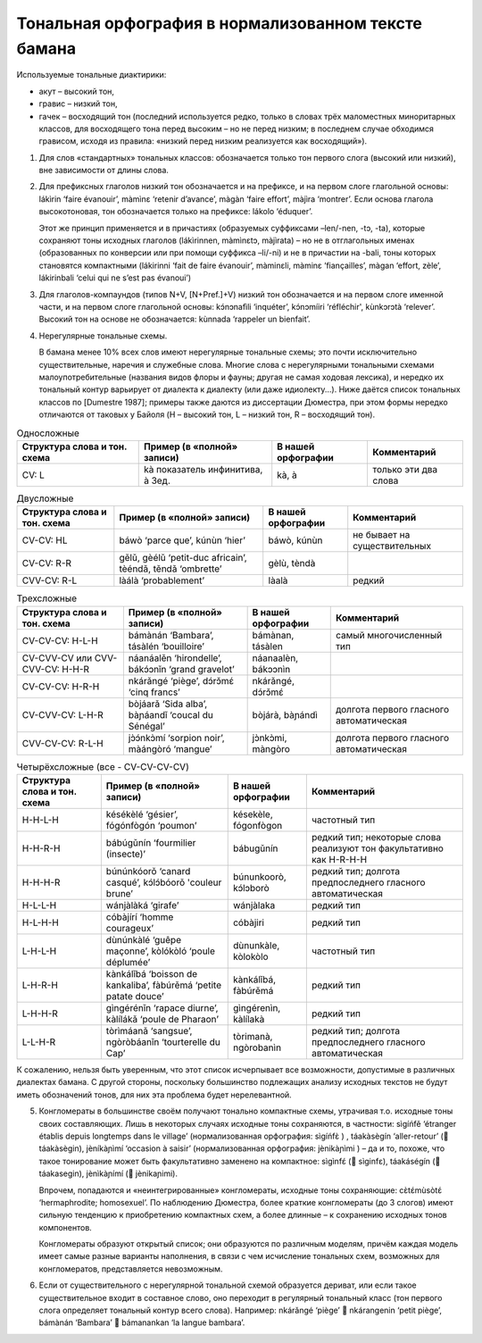 Тональная орфография в нормализованном тексте бамана
====================================================

Используемые тональные диактирики: 

* акут – высокий тон, 
* гравис – низкий тон,
* гачек – восходящий тон (последний используется редко, только в словах трёх маломестных миноритарных классов,
  для восходящего тона перед высоким – но не перед низким; в последнем случае обходимся грависом, исходя из правила: 
  «низкий перед низким реализуется как восходящий»).

1. Для слов «стандартных» тональных классов: обозначается только тон первого слога (высокий или низкий), вне зависимости от длины слова.
2. Для префиксных глаголов низкий тон обозначается и на префиксе, и на первом слоге глагольной основы: lákìrin ‘faire évanouir’, màmìnɛ ‘retenir d’avance’, màgàn ‘faire effort’, màjìra ‘montrer’. Если основа глагола высокотоновая, тон обозначается только на префиксе: lákolo ‘éduquer’.

   Этот же принцип применяется и в причастиях (образуемых суффиксами –len/-nen, -tɔ, -ta), которые сохраняют тоны исходных глаголов (lákìrinnen, màmìnɛtɔ, màjìrata) – но не в отглагольных именах (образованных по конверсии или при помощи суффикса –li/-ni) и не в причастии на -bali, тоны которых становятся компактными (lákirinni ‘fait de faire évanouir’, màminɛli, màminɛ ‘fiançailles’, màgan ‘effort, zèle’, lákirinbali ‘celui qui ne s’est pas évanoui’)

3. Для глаголов-компаундов (типов N+V, [N+Pref.]+V) низкий тон обозначается и на первом слоге именной части, и на первом слоге глагольной основы: kɔ́nɔnafìli ‘inquéter’, kɔ́nɔmíiri ‘réfléchir', kùnkɔrɔtà ‘relever’. Высокий тон на основе не обозначается: kùnnada ‘rappeler un bienfait’.

4. Нерегулярные тональные схемы.

   В бамана менее 10% всех слов имеют нерегулярные тональные схемы; это почти исключительно существительные, наречия и служебные слова. Многие слова с нерегулярными тональными схемами малоупотребительные (названия видов флоры и фауны; другая не самая ходовая лексика), и нередко их тональный контур варьирует от диалекта к диалекту (или даже идиолекту...). Ниже даётся список тональных классов по [Dumestre 1987]; примеры также даются из диссертации Дюместра, при этом формы нередко отличаются от таковых у Байоля (H – высокий тон, L – низкий тон, R – восходящий тон).

.. list-table:: Односложные
    :header-rows: 1

    * - Структура слова и тон. схема
      - Пример (в «полной» записи)
      - В нашей орфографии
      - Комментарий
    * - CV: L
      - kà  показатель инфинитива, à 3ед.
      - kà, à
      - только эти два слова

.. list-table:: Двусложные
    :header-rows: 1

    * - Структура слова и тон. схема
      - Пример (в «полной» записи)
      - В нашей орфографии
      - Комментарий
    * - CV-CV: HL
      - báwò ‘parce que’, kúnùn ‘hier’ 
      - báwò, kúnùn
      - не бывает на существительных
    * - CV-CV: R-R
      - gělǔ, gèélǔ ‘petit-duc africain’, tèéndǎ, těndǎ ‘ombrette’
      - gèlù, tèndà
      - 
    * - CVV-CV: R-L
      - làálà ‘probablement’
      - làalà
      - редкий
 
.. list-table:: Трехсложные
    :header-rows: 1

    * - Структура слова и тон. схема
      - Пример (в «полной» записи)
      - В нашей орфографии
      - Комментарий
    * - CV-CV-CV: H-L-H
      - bámànán ‘Bambara’, tásàlén ‘bouilloire’
      - bámànan, tásàlen
      - самый многочисленный тип
    * - CV-CVV-CV или CVV-CVV-CV: H-H-R
      - náanáalěn ‘hirondelle’, bákɔ́ɔnǐn ‘grand gravelot’
      - náanaalèn, bákɔɔnìn
      - 
    * - CV-CV-CV: H-R-H
      - nkárǎngé ‘piège’, dɔ́rɔ̌mɛ́ ‘cinq francs’
      - nkárǎngé, dɔ́rɔ̌mɛ́
      - 
    * - CV-CVV-CV: L-H-R
      - bòjáarǎ ‘Sida alba’, bàɲáandǐ ‘coucal du Sénégal’
      - bòjárà, bàɲándì
      - долгота первого гласного автоматическая
    * - CVV-CV-CV: R-L-H
      - jɔ̀ɔ́nkɔ̀mí ‘sorpion noir’, màángòró ‘mangue’
      - jɔ̀nkɔ̀mi, màngòro
      - долгота первого гласного автоматическая 


.. list-table:: Четырёхсложные (все - CV-CV-CV-CV)
    :header-rows: 1

    * - Структура слова и тон. схема
      - Пример (в «полной» записи)
      - В нашей орфографии
      - Комментарий
    * - H-H-L-H
      - késékèlé ‘gésier’, fógónfògón ‘poumon’
      - késekèle, fógonfògon
      - частотный тип
    * - H-H-R-H
      - bábúgǔnín ‘fourmilier (insecte)’
      - bábugǔnín
      - редкий тип; некоторые слова реализуют тон факультативно как H-R-H-H
    * - H-H-H-R
      - búnúnkóorǒ ‘canard casqué’, kɔ́lɔ́bóorǒ 'couleur brune’
      - búnunkoorò, kɔ́lɔborò
      - редкий тип; долгота предпоследнего гласного автоматическая
    * - H-L-L-H
      - wánjàlàká ‘girafe’
      - wánjàlaka
      - редкий тип
    * - H-L-H-H
      - cóbàjírí ‘homme courageux’
      - cóbàjiri
      - редкий тип
    * - L-H-L-H
      - dùnúnkàlé ‘guêpe maçonne’, kòlókòló ‘poule déplumée’
      - dùnunkàle, kòlokòlo
      - частотный тип
    * - L-H-R-H
      - kànkálǐbá ‘boisson de kankaliba’, fàbúrěmá ‘petite patate douce’
      - kànkálǐbá, fàbúrěmá
      - редкий тип
    * - L-H-H-R
      - gìngérénǐn ‘rapace diurne’, kàlílákǎ ‘poule de Pharaon’
      - gìngérenìn, kàlílakà
      - редкий тип
    * - L-L-H-R
      - tòrìmáanǎ ‘sangsue’, ngòròbáanǐn ‘tourterelle du Cap’
      - tòrimanà, ngòrobanìn
      - редкий тип; долгота предпоследнего гласного автоматическая

К сожалению, нельзя быть уверенным, что этот список исчерпывает все возможности, допустимые в различных диалектах бамана. С другой стороны, поскольку большинство подлежащих анализу исходных текстов не будут иметь обозначений тонов, для них эта проблема будет нерелевантной.

5. Конгломераты в большинстве своём получают тонально компактные схемы, утрачивая т.о. исходные тоны своих составляющих. Лишь в некоторых случаях исходные тоны сохраняются, в частности: sìgíńfě ‘étranger établis depuis longtemps dans le village’ (нормализованная орфография: sìgíńfɛ̀ ) , táakàsègín ‘aller-retour’ ( táakàsègin), jèníkàɲìmí ‘occasion à saisir’ (нормализованная орфография: jènikàɲìmi ) – да и то, похоже, что такое тонирование может быть факультативно заменено на компактное: sìgìnfɛ́ ( sìginfɛ), táakáségín ( táakasegin), jènìkàɲímí ( jènikaɲimi).

   Впрочем, попадаются и «неинтегрированные» конгломераты, исходные тоны сохраняющие: cɛ̀tɛ́mùsòtɛ́ ‘hermaphrodite; homosexuel’. По наблюдению Дюместра, более краткие конгломераты (до 3 слогов) имеют сильную тенденцию к приобретению компактных схем, а более длинные – к сохранению исходных тонов компонентов. 

   Конгломераты образуют открытый список; они образуются по различным моделям, причём каждая модель имеет самые разные варианты наполнения, в связи с чем исчисление тональных схем, возможных для конгломератов, представляется невозможным.

6. Если от существительного с нерегулярной тональной схемой образуется дериват, или если такое существительное входит в составное слово, оно переходит в регулярный тональный класс (тон первого слога определяет тональный контур всего слова). Например: nkárǎngé ‘piège’  nkárangenin ‘petit piège’, bámànán ‘Bambara’  bámanankan ‘la langue bambara’.


